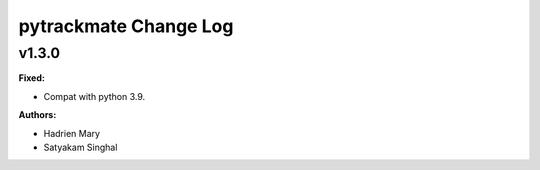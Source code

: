 =====================
pytrackmate Change Log
=====================

.. current developments

v1.3.0
====================

**Fixed:**

* Compat with python 3.9.

**Authors:**

* Hadrien Mary
* Satyakam Singhal


